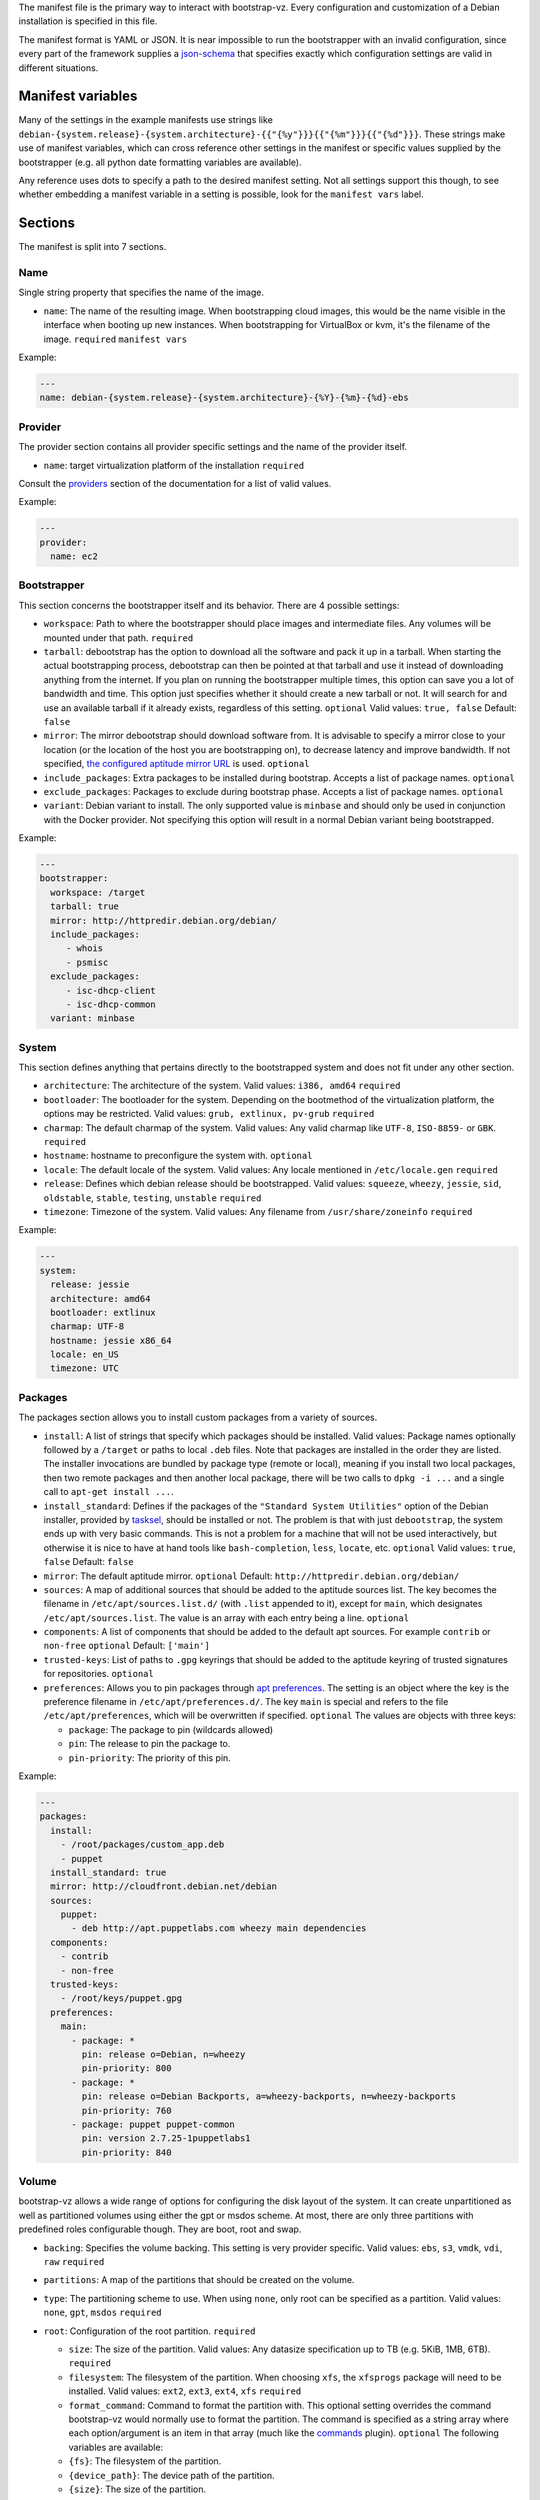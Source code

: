 The manifest file is the primary way to interact with bootstrap-vz.
Every configuration and customization of a Debian installation is specified in this file.

The manifest format is YAML or JSON. It is near impossible to run the
bootstrapper with an invalid configuration, since every part of the
framework supplies a `json-schema <http://json-schema.org/>`__ that
specifies exactly which configuration settings are valid in different
situations.

Manifest variables
------------------

Many of the settings in the example manifests use strings like
``debian-{system.release}-{system.architecture}-{{"{%y"}}}{{"{%m"}}}{{"{%d"}}}``.
These strings make use of manifest variables, which can cross reference
other settings in the manifest or specific values supplied by the
bootstrapper (e.g. all python date formatting variables are available).

Any reference uses dots to specify a path to the desired manifest
setting. Not all settings support this though, to see whether embedding
a manifest variable in a setting is possible, look for the
``manifest vars`` label.

Sections
--------

The manifest is split into 7 sections.

Name
~~~~~

Single string property that specifies the name of the image.

-  ``name``: The name of the resulting image.
   When bootstrapping cloud images, this would be the name visible in
   the interface when booting up new instances.
   When bootstrapping for VirtualBox or kvm, it's the filename of the
   image.
   ``required``
   ``manifest vars``

Example:

.. code:: yaml

    ---
    name: debian-{system.release}-{system.architecture}-{%Y}-{%m}-{%d}-ebs

Provider
~~~~~~~~

The provider section contains all provider specific settings and the
name of the provider itself.

-  ``name``: target virtualization platform of the installation
   ``required``

Consult the `providers <../bootstrapvz/providers>`__ section of the documentation
for a list of valid values.


Example:

.. code:: yaml

    ---
    provider:
      name: ec2

Bootstrapper
~~~~~~~~~~~~

This section concerns the bootstrapper itself and its behavior. There
are 4 possible settings:

-  ``workspace``: Path to where the bootstrapper should place images
   and intermediate files. Any volumes will be mounted under that path.
   ``required``
-  ``tarball``: debootstrap has the option to download all the
   software and pack it up in a tarball. When starting the actual
   bootstrapping process, debootstrap can then be pointed at that
   tarball and use it instead of downloading anything from the internet.
   If you plan on running the bootstrapper multiple times, this option
   can save you a lot of bandwidth and time. This option just specifies
   whether it should create a new tarball or not. It will search for and
   use an available tarball if it already exists, regardless of this
   setting.
   ``optional``
   Valid values: ``true, false``
   Default: ``false``
-  ``mirror``: The mirror debootstrap should download software from.
   It is advisable to specify a mirror close to your location (or the
   location of the host you are bootstrapping on), to decrease latency
   and improve bandwidth. If not specified, `the configured aptitude
   mirror URL <#packages>`__ is used.
   ``optional``
-  ``include_packages``: Extra packages to be installed during
   bootstrap. Accepts a list of package names.
   ``optional``
-  ``exclude_packages``: Packages to exclude during bootstrap phase.
   Accepts a list of package names.
   ``optional``
-  ``variant``: Debian variant to install. The only supported value
   is ``minbase`` and should only be used in conjunction with the
   Docker provider. Not specifying this option will result in a normal
   Debian variant being bootstrapped.


Example:

.. code:: yaml

    ---
    bootstrapper:
      workspace: /target
      tarball: true
      mirror: http://httpredir.debian.org/debian/
      include_packages:
         - whois
         - psmisc
      exclude_packages:
         - isc-dhcp-client
         - isc-dhcp-common
      variant: minbase

System
~~~~~~

This section defines anything that pertains directly to the bootstrapped
system and does not fit under any other section.

-  ``architecture``: The architecture of the system.
   Valid values: ``i386, amd64``
   ``required``
-  ``bootloader``: The bootloader for the system. Depending on the
   bootmethod of the virtualization platform, the options may be
   restricted.
   Valid values: ``grub, extlinux, pv-grub``
   ``required``
-  ``charmap``: The default charmap of the system.
   Valid values: Any valid charmap like ``UTF-8``, ``ISO-8859-`` or
   ``GBK``.
   ``required``
-  ``hostname``: hostname to preconfigure the system with.
   ``optional``
-  ``locale``: The default locale of the system.
   Valid values: Any locale mentioned in ``/etc/locale.gen``
   ``required``
-  ``release``: Defines which debian release should be bootstrapped.
   Valid values: ``squeeze``, ``wheezy``, ``jessie``, ``sid``,
   ``oldstable``, ``stable``, ``testing``, ``unstable``
   ``required``
-  ``timezone``: Timezone of the system.
   Valid values: Any filename from ``/usr/share/zoneinfo``
   ``required``

Example:

.. code:: yaml

    ---
    system:
      release: jessie
      architecture: amd64
      bootloader: extlinux
      charmap: UTF-8
      hostname: jessie x86_64
      locale: en_US
      timezone: UTC

Packages
~~~~~~~~

The packages section allows you to install custom packages from a
variety of sources.

-  ``install``: A list of strings that specify which packages should
   be installed. Valid values: Package names optionally followed by a
   ``/target`` or paths to local ``.deb`` files.
   Note that packages are installed in the order they are listed.
   The installer invocations are bundled by package type (remote or local),
   meaning if you install two local packages, then two remote packages
   and then another local package, there will be two calls to ``dpkg -i ...``
   and a single call to ``apt-get install ...``.
-  ``install_standard``: Defines if the packages of the
   ``"Standard System Utilities"`` option of the Debian installer,
   provided by `tasksel <https://wiki.debian.org/tasksel>`__, should be
   installed or not. The problem is that with just ``debootstrap``, the
   system ends up with very basic commands. This is not a problem for a
   machine that will not be used interactively, but otherwise it is nice
   to have at hand tools like ``bash-completion``, ``less``, ``locate``,
   etc.
   ``optional``
   Valid values: ``true``, ``false``
   Default: ``false``
-  ``mirror``: The default aptitude mirror.
   ``optional``
   Default: ``http://httpredir.debian.org/debian/``
-  ``sources``: A map of additional sources that should be added to
   the aptitude sources list. The key becomes the filename in
   ``/etc/apt/sources.list.d/`` (with ``.list`` appended to it), except
   for ``main``, which designates ``/etc/apt/sources.list``.
   The value is an array with each entry being a line.
   ``optional``
-  ``components``: A list of components that should be added to the
   default apt sources. For example ``contrib`` or ``non-free``
   ``optional``
   Default: ``['main']``
-  ``trusted-keys``: List of paths to ``.gpg`` keyrings that should
   be added to the aptitude keyring of trusted signatures for
   repositories.
   ``optional``
-  ``preferences``: Allows you to pin packages through `apt
   preferences <https://wiki.debian.org/AptPreferences>`__. The setting
   is an object where the key is the preference filename in
   ``/etc/apt/preferences.d/``. The key ``main`` is special and refers
   to the file ``/etc/apt/preferences``, which will be overwritten if
   specified.
   ``optional``
   The values are objects with three keys:

   -  ``package``: The package to pin (wildcards allowed)
   -  ``pin``: The release to pin the package to.
   -  ``pin-priority``: The priority of this pin.

Example:

.. code:: yaml

    ---
    packages:
      install:
        - /root/packages/custom_app.deb
        - puppet
      install_standard: true
      mirror: http://cloudfront.debian.net/debian
      sources:
        puppet:
          - deb http://apt.puppetlabs.com wheezy main dependencies
      components:
        - contrib
        - non-free
      trusted-keys:
        - /root/keys/puppet.gpg
      preferences:
        main:
          - package: *
            pin: release o=Debian, n=wheezy
            pin-priority: 800
          - package: *
            pin: release o=Debian Backports, a=wheezy-backports, n=wheezy-backports
            pin-priority: 760
          - package: puppet puppet-common
            pin: version 2.7.25-1puppetlabs1
            pin-priority: 840


Volume
~~~~~~

bootstrap-vz allows a wide range of options for configuring the disk
layout of the system. It can create unpartitioned as well as partitioned
volumes using either the gpt or msdos scheme. At most, there are only
three partitions with predefined roles configurable though. They are
boot, root and swap.

-  ``backing``: Specifies the volume backing. This setting is very
   provider specific.
   Valid values: ``ebs``, ``s3``, ``vmdk``, ``vdi``, ``raw``
   ``required``
-  ``partitions``: A map of the partitions that should be created on
   the volume.
-  ``type``: The partitioning scheme to use. When using ``none``,
   only root can be specified as a partition.
   Valid values: ``none``, ``gpt``, ``msdos``
   ``required``
-  ``root``: Configuration of the root partition. ``required``

   -  ``size``: The size of the partition. Valid values: Any
      datasize specification up to TB (e.g. 5KiB, 1MB, 6TB).
      ``required``
   -  ``filesystem``: The filesystem of the partition. When choosing
      ``xfs``, the ``xfsprogs`` package will need to be installed.
      Valid values: ``ext2``, ``ext3``, ``ext4``, ``xfs``
      ``required``
   -  ``format_command``: Command to format the partition with. This
      optional setting overrides the command bootstrap-vz would normally
      use to format the partition. The command is specified as a string
      array where each option/argument is an item in that array (much
      like the `commands <../bootstrapvz/plugins/commands>`__ plugin).
      ``optional`` The following variables are available:
   -  ``{fs}``: The filesystem of the partition.
   -  ``{device_path}``: The device path of the partition.
   -  ``{size}``: The size of the partition.

   The default command used by boostrap-vz is
   ``['mkfs.{fs}', '{device_path}']``.

   -  ``boot``: Configuration of the boot partition. The three
      settings equal those of the root partition.
      ``optional``
   -  ``swap``: Configuration of the swap partition. Since the swap
      partition has its own filesystem you can only specify the size for
      this partition.
      ``optional``

Example:

.. code:: yaml

    ---
    volume:
      backing: vdi
      partitions:
        type: msdos
        boot:
          filesystem: ext2
          size: 32MiB
        root:
          filesystem: ext4
          size: 864MiB
        swap:
          size: 128MiB

Plugins
~~~~~~~

The plugins section is a map of plugin names to whatever configuration a
plugin requires. Go to the `plugin section <../bootstrapvz/plugins>`__
of the documentation, to see the configuration for a specific plugin.


Example:

.. code:: yaml

    ---
    plugins:
      minimize_size:
        zerofree: true
        shrink: true
